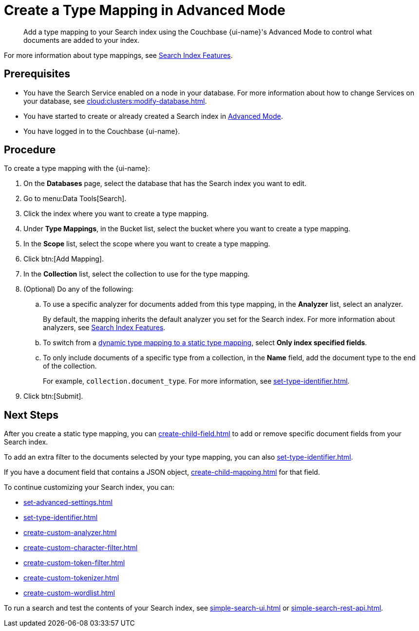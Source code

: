 = Create a Type Mapping in Advanced Mode
:page-topic-type: reference
:page-ui-name: {ui-name}
:page-product-name: {product-name}
:description: Add a type mapping to your Search index using the Couchbase {page-ui-name}'s Advanced Mode to control what documents are added to your index. 

[abstract]
{description}

For more information about type mappings, see xref:customize-index.adoc#type-mappings[Search Index Features].

== Prerequisites

* You have the Search Service enabled on a node in your database.
For more information about how to change Services on your database, see xref:cloud:clusters:modify-database.adoc[].

* You have started to create or already created a Search index in xref:create-search-index-ui.adoc[Advanced Mode].

* You have logged in to the Couchbase {page-ui-name}.

== Procedure

To create a type mapping with the {page-ui-name}:

. On the *Databases* page, select the database that has the Search index you want to edit.
. Go to menu:Data Tools[Search].
. Click the index where you want to create a type mapping.
. Under *Type Mappings*, in the Bucket list, select the bucket where you want to create a type mapping.
. In the *Scope* list, select the scope where you want to create a type mapping.
. Click btn:[Add Mapping].
. In the *Collection* list, select the collection to use for the type mapping.
. (Optional) Do any of the following:
.. To use a specific analyzer for documents added from this type mapping, in the *Analyzer* list, select an analyzer.
+
By default, the mapping inherits the default analyzer you set for the Search index. For more information about analyzers, see xref:customize-index.adoc#analyzers[Search Index Features].
.. To switch from a xref:customize-index.adoc#type-mappings[dynamic type mapping to a static type mapping], select *Only index specified fields*.
.. To only include documents of a specific type from a collection, in the *Name* field, add the document type to the end of the collection.
+
For example, `collection.document_type`.
For more information, see xref:set-type-identifier.adoc[].
. Click btn:[Submit].

== Next Steps

After you create a static type mapping, you can xref:create-child-field.adoc[] to add or remove specific document fields from your Search index.

To add an extra filter to the documents selected by your type mapping, you can also xref:set-type-identifier.adoc[].

If you have a document field that contains a JSON object, xref:create-child-mapping.adoc[] for that field.

To continue customizing your Search index, you can:

* xref:set-advanced-settings.adoc[]
* xref:set-type-identifier.adoc[]
* xref:create-custom-analyzer.adoc[]
* xref:create-custom-character-filter.adoc[]
* xref:create-custom-token-filter.adoc[]
* xref:create-custom-tokenizer.adoc[] 
* xref:create-custom-wordlist.adoc[]


To run a search and test the contents of your Search index, see xref:simple-search-ui.adoc[] or xref:simple-search-rest-api.adoc[].
